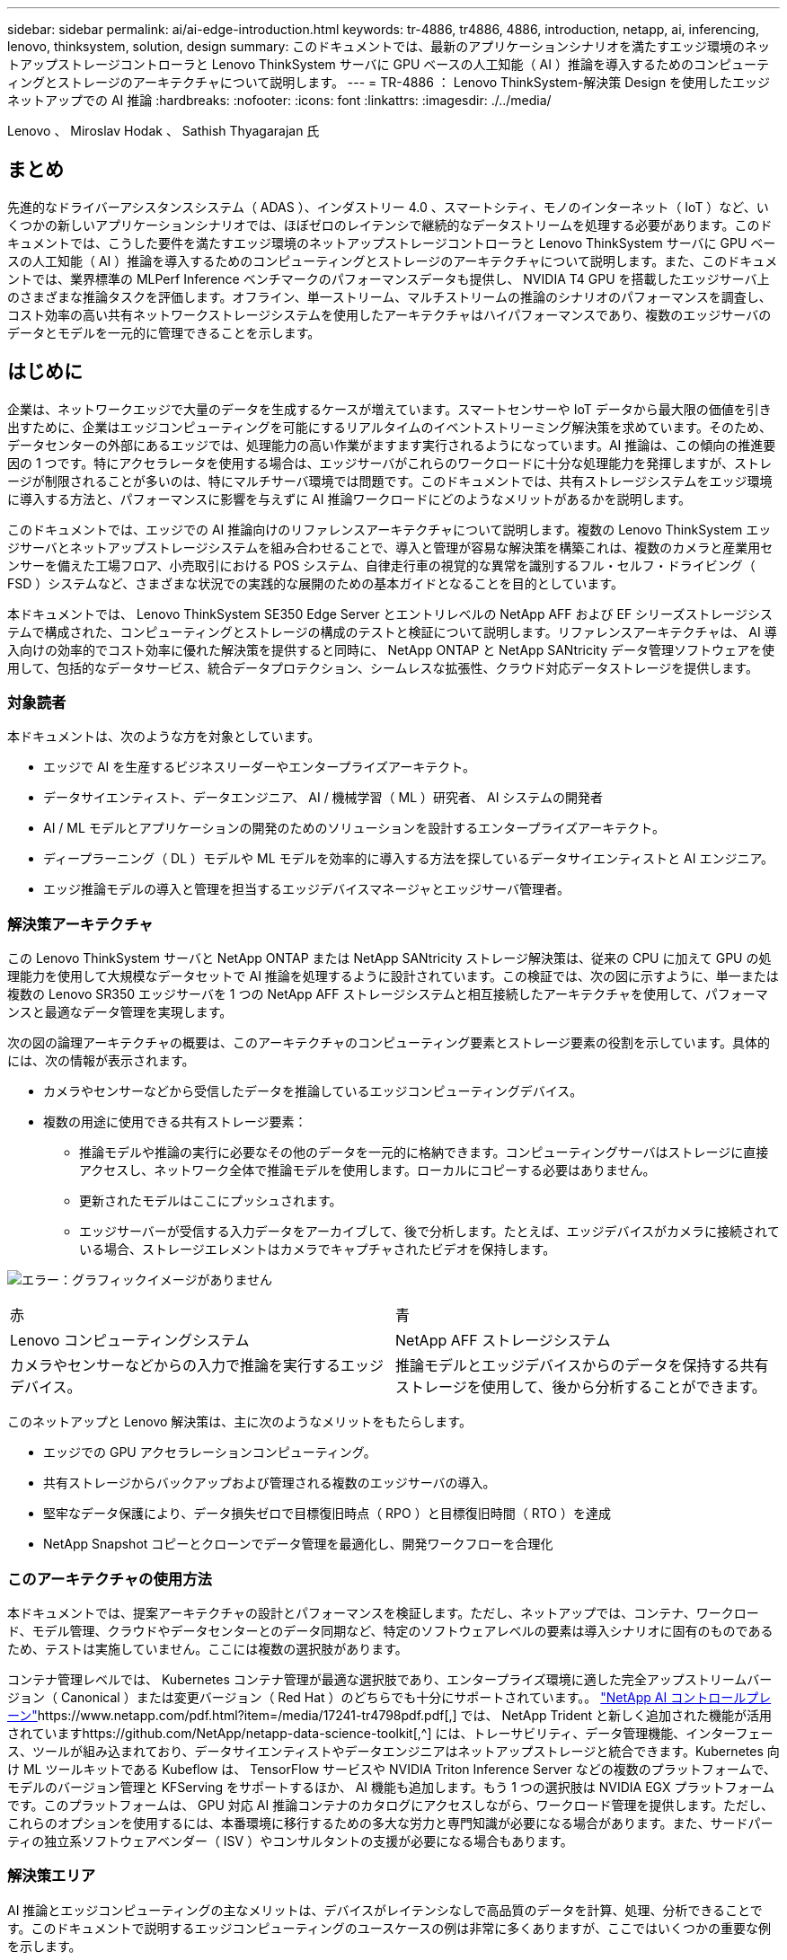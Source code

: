 ---
sidebar: sidebar 
permalink: ai/ai-edge-introduction.html 
keywords: tr-4886, tr4886, 4886, introduction, netapp, ai, inferencing, lenovo, thinksystem, solution, design 
summary: このドキュメントでは、最新のアプリケーションシナリオを満たすエッジ環境のネットアップストレージコントローラと Lenovo ThinkSystem サーバに GPU ベースの人工知能（ AI ）推論を導入するためのコンピューティングとストレージのアーキテクチャについて説明します。 
---
= TR-4886 ： Lenovo ThinkSystem-解決策 Design を使用したエッジネットアップでの AI 推論
:hardbreaks:
:nofooter: 
:icons: font
:linkattrs: 
:imagesdir: ./../media/


Lenovo 、 Miroslav Hodak 、 Sathish Thyagarajan 氏



== まとめ

先進的なドライバーアシスタンスシステム（ ADAS ）、インダストリー 4.0 、スマートシティ、モノのインターネット（ IoT ）など、いくつかの新しいアプリケーションシナリオでは、ほぼゼロのレイテンシで継続的なデータストリームを処理する必要があります。このドキュメントでは、こうした要件を満たすエッジ環境のネットアップストレージコントローラと Lenovo ThinkSystem サーバに GPU ベースの人工知能（ AI ）推論を導入するためのコンピューティングとストレージのアーキテクチャについて説明します。また、このドキュメントでは、業界標準の MLPerf Inference ベンチマークのパフォーマンスデータも提供し、 NVIDIA T4 GPU を搭載したエッジサーバ上のさまざまな推論タスクを評価します。オフライン、単一ストリーム、マルチストリームの推論のシナリオのパフォーマンスを調査し、コスト効率の高い共有ネットワークストレージシステムを使用したアーキテクチャはハイパフォーマンスであり、複数のエッジサーバのデータとモデルを一元的に管理できることを示します。



== はじめに

企業は、ネットワークエッジで大量のデータを生成するケースが増えています。スマートセンサーや IoT データから最大限の価値を引き出すために、企業はエッジコンピューティングを可能にするリアルタイムのイベントストリーミング解決策を求めています。そのため、データセンターの外部にあるエッジでは、処理能力の高い作業がますます実行されるようになっています。AI 推論は、この傾向の推進要因の 1 つです。特にアクセラレータを使用する場合は、エッジサーバがこれらのワークロードに十分な処理能力を発揮しますが、ストレージが制限されることが多いのは、特にマルチサーバ環境では問題です。このドキュメントでは、共有ストレージシステムをエッジ環境に導入する方法と、パフォーマンスに影響を与えずに AI 推論ワークロードにどのようなメリットがあるかを説明します。

このドキュメントでは、エッジでの AI 推論向けのリファレンスアーキテクチャについて説明します。複数の Lenovo ThinkSystem エッジサーバとネットアップストレージシステムを組み合わせることで、導入と管理が容易な解決策を構築これは、複数のカメラと産業用センサーを備えた工場フロア、小売取引における POS システム、自律走行車の視覚的な異常を識別するフル・セルフ・ドライビング（ FSD ）システムなど、さまざまな状況での実践的な展開のための基本ガイドとなることを目的としています。

本ドキュメントでは、 Lenovo ThinkSystem SE350 Edge Server とエントリレベルの NetApp AFF および EF シリーズストレージシステムで構成された、コンピューティングとストレージの構成のテストと検証について説明します。リファレンスアーキテクチャは、 AI 導入向けの効率的でコスト効率に優れた解決策を提供すると同時に、 NetApp ONTAP と NetApp SANtricity データ管理ソフトウェアを使用して、包括的なデータサービス、統合データプロテクション、シームレスな拡張性、クラウド対応データストレージを提供します。



=== 対象読者

本ドキュメントは、次のような方を対象としています。

* エッジで AI を生産するビジネスリーダーやエンタープライズアーキテクト。
* データサイエンティスト、データエンジニア、 AI / 機械学習（ ML ）研究者、 AI システムの開発者
* AI / ML モデルとアプリケーションの開発のためのソリューションを設計するエンタープライズアーキテクト。
* ディープラーニング（ DL ）モデルや ML モデルを効率的に導入する方法を探しているデータサイエンティストと AI エンジニア。
* エッジ推論モデルの導入と管理を担当するエッジデバイスマネージャとエッジサーバ管理者。




=== 解決策アーキテクチャ

この Lenovo ThinkSystem サーバと NetApp ONTAP または NetApp SANtricity ストレージ解決策は、従来の CPU に加えて GPU の処理能力を使用して大規模なデータセットで AI 推論を処理するように設計されています。この検証では、次の図に示すように、単一または複数の Lenovo SR350 エッジサーバを 1 つの NetApp AFF ストレージシステムと相互接続したアーキテクチャを使用して、パフォーマンスと最適なデータ管理を実現します。

次の図の論理アーキテクチャの概要は、このアーキテクチャのコンピューティング要素とストレージ要素の役割を示しています。具体的には、次の情報が表示されます。

* カメラやセンサーなどから受信したデータを推論しているエッジコンピューティングデバイス。
* 複数の用途に使用できる共有ストレージ要素：
+
** 推論モデルや推論の実行に必要なその他のデータを一元的に格納できます。コンピューティングサーバはストレージに直接アクセスし、ネットワーク全体で推論モデルを使用します。ローカルにコピーする必要はありません。
** 更新されたモデルはここにプッシュされます。
** エッジサーバーが受信する入力データをアーカイブして、後で分析します。たとえば、エッジデバイスがカメラに接続されている場合、ストレージエレメントはカメラでキャプチャされたビデオを保持します。




image:ai-edge-image3.png["エラー：グラフィックイメージがありません"]

|===


| 赤 | 青 


| Lenovo コンピューティングシステム | NetApp AFF ストレージシステム 


| カメラやセンサーなどからの入力で推論を実行するエッジデバイス。 | 推論モデルとエッジデバイスからのデータを保持する共有ストレージを使用して、後から分析することができます。 
|===
このネットアップと Lenovo 解決策は、主に次のようなメリットをもたらします。

* エッジでの GPU アクセラレーションコンピューティング。
* 共有ストレージからバックアップおよび管理される複数のエッジサーバの導入。
* 堅牢なデータ保護により、データ損失ゼロで目標復旧時点（ RPO ）と目標復旧時間（ RTO ）を達成
* NetApp Snapshot コピーとクローンでデータ管理を最適化し、開発ワークフローを合理化




=== このアーキテクチャの使用方法

本ドキュメントでは、提案アーキテクチャの設計とパフォーマンスを検証します。ただし、ネットアップでは、コンテナ、ワークロード、モデル管理、クラウドやデータセンターとのデータ同期など、特定のソフトウェアレベルの要素は導入シナリオに固有のものであるため、テストは実施していません。ここには複数の選択肢があります。

コンテナ管理レベルでは、 Kubernetes コンテナ管理が最適な選択肢であり、エンタープライズ環境に適した完全アップストリームバージョン（ Canonical ）または変更バージョン（ Red Hat ）のどちらでも十分にサポートされています。。 https://www.netapp.com/pdf.html?item=/media/17241-tr4798pdf.pdf["NetApp AI コントロールプレーン"^]https://www.netapp.com/pdf.html?item=/media/17241-tr4798pdf.pdf[,^] では、 NetApp Trident と新しく追加された機能が活用されていますhttps://github.com/NetApp/netapp-data-science-toolkit[,^] には、トレーサビリティ、データ管理機能、インターフェース、ツールが組み込まれており、データサイエンティストやデータエンジニアはネットアップストレージと統合できます。Kubernetes 向け ML ツールキットである Kubeflow は、 TensorFlow サービスや NVIDIA Triton Inference Server などの複数のプラットフォームで、モデルのバージョン管理と KFServing をサポートするほか、 AI 機能も追加します。もう 1 つの選択肢は NVIDIA EGX プラットフォームです。このプラットフォームは、 GPU 対応 AI 推論コンテナのカタログにアクセスしながら、ワークロード管理を提供します。ただし、これらのオプションを使用するには、本番環境に移行するための多大な労力と専門知識が必要になる場合があります。また、サードパーティの独立系ソフトウェアベンダー（ ISV ）やコンサルタントの支援が必要になる場合もあります。



=== 解決策エリア

AI 推論とエッジコンピューティングの主なメリットは、デバイスがレイテンシなしで高品質のデータを計算、処理、分析できることです。このドキュメントで説明するエッジコンピューティングのユースケースの例は非常に多くありますが、ここではいくつかの重要な例を示します。



==== 自動車：自律走行車

従来のエッジコンピューティングの図は、自律走行車（ AV ）の先進ドライバーアシスタンスシステム（ ADAS ）にあります。ドライバーのいない自動車の AI は、カメラやセンサーからの大量のデータを迅速に処理して、安全性を強化する必要があります。物体と人間の間を解釈するのに時間がかかりすぎると、生命や死亡を意味することがあります。そのため、可能な限り車両の近くでそのデータを処理できることが重要です。この場合、 1 つ以上のエッジコンピュートサーバがカメラ、レーダー、 LiDAR などのセンサーからの入力を処理し、共有ストレージには推論モデルが保持されてセンサーからの入力データが格納されます。



==== ヘルスケア：患者のモニタリング

AI とエッジコンピューティングがもたらす最大の影響の 1 つは、在宅ケアと集中治療ユニット（ ICU ）の両方において、慢性疾患の患者の継続的なモニタリングを強化できることです。インスリンレベル、呼吸、神経学的活性、心リズム、および消化管機能をモニターするエッジデバイスからのデータは、患者の生命を救うための時間が限られているため、ただちに作用する必要のあるデータを瞬時に分析する必要があります。



==== 小売：現金払い

エッジコンピューティングは AI と ML を強化することで、小売企業はチェックアウト時間を短縮し、足のトラフィックを増加させることができます。キャッシュレスシステムは、次のようなさまざまなコンポーネントをサポートします。

* 認証とアクセス：物理的な買い物客を検証済みのアカウントに接続し、小売店のスペースへのアクセスを許可する。
* インベントリの監視：センサー、 RFID タグ、コンピューター・ビジョン・システムを使用して、買い物客による商品の選択や選択解除を確認できます。
+
ここで ' 各エッジ・サーバが各チェックアウト・カウンタを処理し ' 共有ストレージ・システムが中央の同期ポイントとして機能します





==== 金融サービス：キオスクでの人間の安全と不正防止

銀行業界では、 AI とエッジコンピューティングを活用して、パーソナライズされた銀行業務を革新し、創出しています。リアルタイムのデータ分析と AI 推論を使用したインタラクティブなキオスクにより、 ATM は顧客がお金を引き出すのを支援できるだけでなく、カメラからキャプチャされた画像を介してキオスクをプロアクティブに監視し、人間の安全や不正行為に対するリスクを特定できるようになりました。このシナリオでは、エッジコンピューティングサーバと共有ストレージシステムが対話型のキオスクやカメラに接続されて、銀行が AI 推論モデルでデータを収集して処理できるようにします。



==== 製造： Industry 4.0

産業革命の 4 つ目（インダストリー 4.0 ）は、スマートファクトリーや 3D プリントなどの新たなトレンドとともに始まっています。データ主導の未来に備えるために、大規模な機械間（ M2M ）通信と IoT が統合されており、人間の介入なしに自動化を強化します。製造はすでに高度に自動化されており、 AI 機能の追加は長期的なトレンドの自然な流れを続けています。AI により、コンピュータビジョンやその他の AI 機能を活用して自動化できる運用を自動化できます。品質管理や、人間のビジョンや意思決定に依存するタスクを自動化して、工場の現場で組み立てライン上の材料を迅速に分析し、製造工場が必要とする ISO 規格の安全性と品質管理に適合できるようにすることができます。ここでは、各コンピュートエッジサーバが、製造プロセスを監視する一連のセンサーと、更新された推論モデルに必要に応じて共有ストレージにプッシュされます。



==== 通信：地殻検出、タワー検査、およびネットワーク最適化

電気通信業界は、コンピュータビジョンと AI 技術を使用して、錆を自動的に検出し、腐食を含む基地局を特定する画像を処理しているため、さらなる検査が必要です。最近では、ドローン画像と AI モデルを使用して、塔の異なる領域を特定し、錆、表面の亀裂、腐食を分析しています。通信インフラやセルタワーを効率的に検査し、定期的に劣化を評価し、必要に応じて迅速に修復できる AI テクノロジの需要は高まり続けています。

さらに、通信業界で新たに登場したユースケースとして、 AI と ML のアルゴリズムを使用して、データトラフィックパターンの予測、 5G 対応デバイスの検出、 MIMO （複数入力 / 複数出力）エネルギー管理の自動化と強化が挙げられます。MIMO ハードウェアは、ネットワーク容量を増やすために無線タワーで使用されていますが、これには追加のエネルギーコストが伴います。セルサイトに導入された「 MIMO スリープモード」用の ML モデルは、無線機の効率的な使用を予測し、モバイルネットワークオペレータ（ MNO ）のエネルギー消費コストを削減するのに役立ちます。AI 推論とエッジコンピューティングのソリューションは、 MNO がデータセンターにやり取りするデータ量を削減し、 TCO を削減し、ネットワーク運用を最適化し、エンドユーザの全体的なパフォーマンスを向上させるのに役立ちます。

link:ai-edge-technology-overview.html["次のステップ：テクノロジの概要"]
